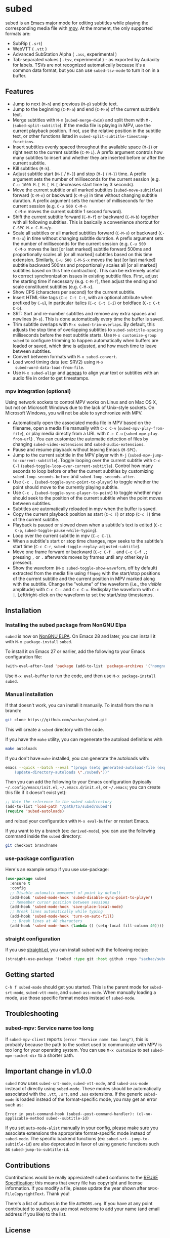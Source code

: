 #+BEGIN_COMMENT
SPDX-FileCopyrightText: 2019-2021 The subed Authors

SPDX-License-Identifier: GPL-3.0-or-later
#+END_COMMENT

* subed
subed is an Emacs major mode for editing subtitles while playing the
corresponding media file with [[https://mpv.io/][mpv]]. At the moment, the only supported
formats are:

- SubRip ( ~.srt~)
- WebVTT ( ~.vtt~ )
- Advanced SubStation Alpha ( ~.ass~, experimental )
- Tab-separated values ( ~.tsv~, experimental ) - as exported by
  Audacity for labels. TSVs are not recognized automatically because
  it's a common data format, but you can use ~subed-tsv-mode~ to turn
  it on in a buffer.

[[file:https://raw.githubusercontent.com/sachac/subed/master/screenshot.jpg]]

** Features

- Jump to next (~M-n~) and previous (~M-p~) subtitle text.
- Jump to the beginning (~C-M-a~) and end (~C-M-e~) of the current
  subtitle's text.
- Merge subtitles with ~M-m~ (~subed-merge-dwim~) and split them with
  ~M-.~ (~subed-split-subtitle~). If the media file is playing in MPV,
  use the current playback position. If not, use the relative position
  in the subtitle text, or other functions listed in
  ~subed-split-subtitle-timestamp-functions~.
- Insert subtitles evenly spaced throughout the available space (~M-i~) or
  right next to the current subtitle (~C-M-i~).  A prefix argument controls how
  many subtitles to insert and whether they are inserted before or after the
  current subtitle.
- Kill subtitles (~M-k~).
- Adjust subtitle start (~M-[~ / ~M-]~) and stop (~M-{~ / ~M-}~) time.  A
  prefix argument sets the number of milliseconds for the current session
  (e.g. ~C-u 1000 M-[ M-[ M-[~ decreases start time by 3 seconds).
- Move the current subtitle or all marked subtitles
  (~subed-move-subtitles~) forward (~C-M-n~) or backward (~C-M-p~) in
  time without changing subtitle duration.  A prefix argument sets the
  number of milliseconds for the current session (e.g. ~C-u 500 C-M-n
  C-M-n~ moves the current subtitle 1 second forward).
- Shift the current subtitle forward (~C-M-f~) or backward (~C-M-b~) together
  with all following subtitles.  This is basically a convenience shortcut for
  ~C-SPC M-> C-M-n/p~.
- Scale all subtitles or all marked subtitles forward (~C-M-x~) or backward
  (~C-M-S-x~) in time without changing subtitle duration.  A prefix argument
  sets the number of milliseconds for the current session (e.g. ~C-u 500
  C-M-x~ moves the last [or last marked] subtitle forward 500ms and
  proportionally scales all [or all marked] subtitles based on this time
  extension.  Similarly, ~C-u 500 C-M-S-x~ moves the last [or last marked]
  subtitle backward 500ms and proportionally scales all [or all marked]
  subtitles based on this time contraction).  This can be extremely useful to
  correct synchronization issues in existing subtitle files.  First, adjust
  the starting time if necessary (e.g. ~C-M-f~), then adjust the ending and
  scale constituent subtitles (e.g. ~C-M-x~).
- Show CPS (characters per second) for the current subtitle.
- Insert HTML-like tags (~C-c C-t C-t~, with an optional attribute
  when prefixed by ~C-u~), in particular italics (~C-c C-t C-i~) or
  boldface (~C-c C-t C-b~).
- SRT: Sort and re-number subtitles and remove any extra spaces and
  newlines (~M-s~). This is done automatically every time the buffer
  is saved.
- Trim subtitle overlaps with ~M-x subed-trim-overlaps~. By
  default, this adjusts the stop time of overlapping subtitles to
  ~subed-subtitle-spacing~ milliseconds before the next subtitle
  starts. Use ~M-x customize-group~ ~subed~ to configure trimming
  to happen automatically when buffers are loaded or saved, which
  time is adjusted, and how much time to leave between subtitles.
- Convert between formats with ~M-x subed-convert~.
- Load word timing data (ex: SRV2) using ~M-x
  subed-word-data-load-from-file~.
- Use ~M-x subed-align~ and [[https://www.readbeyond.it/aeneas/][aeneas]] to align your text or subtitles
  with an audio file in order to get timestamps.
  
*** mpv integration (optional)

Using network sockets to control MPV works on Linux and on Mac OS X,
but not on Microsoft Windows due to the lack of Unix-style sockets. On
Microsoft Windows, you will not be able to synchronize with MPV.

- Automatically open the associated media file in MPV based on the filename, open a media file manually with ~C-c C-v~ (~subed-mpv-play-from-file~), or play media directly from a URL with ~C-c C-u~ (~subed-mpv-play-from-url~) . You can customize the automatic detection of files by changing ~subed-video-extensions~ and ~subed-audio-extensions~.
- Pause and resume playback without leaving Emacs (~M-SPC~).
- Jump to the current subtitle in the MPV player with ~M-j~
  (~subed-mpv-jump-to-current-subtitle~). Toggle looping over the
  current subtitle with ~C-c C-l~
  (~subed-toggle-loop-over-current-subtitle~).  Control how many seconds
  to loop before or after the current subtitles by customizing
  ~subed-loop-seconds-before~ and ~subed-loop-seconds-after~.
- Use
  ~C-c .~ (~subed-toggle-sync-point-to-player~) to toggle whether the point should move to the currently playing subtitle.
- Use ~C-c ,~ (~subed-toggle-sync-player-to-point~) to toggle whether mpv should seek to the position of the current subtitle when the point moves between subtitles.
- Subtitles are automatically reloaded in mpv when the buffer is saved.
- Copy the current playback position as start (~C-c [~) or stop (~C-c ]~)
  time of the current subtitle.
- Playback is paused or slowed down when a subtitle's text is edited (~C-c
  C-p~, ~subed-toggle-pause-while-typing~).
- Loop over the current subtitle in mpv (~C-c C-l~).
- When a subtitle's start or stop time changes, mpv seeks to the subtitle's
  start time (~C-c C-r~, ~subed-toggle-replay-adjusted-subtitle~).
- Move one frame forward or backward (~C-c C-f .~ and ~C-c C-f ,~;
  pressing ~,~ or ~.~ afterwards moves by frames until any other
  key is pressed).
- Show the waveform (~M-x subed-toggle-show-waveform~, off by default)
  extracted from the media file using ~ffmpeg~ with the start/stop
  positions of the current subtitle and the current position in MPV
  marked along with the subtitle.  Change the "volume" of the waveform
  (i.e., the /visible/ amplitude) with ~C-c C--~ and ~C-c C-=~.
  Redisplay the waveform with ~C-c |~.  Left/right-click on the
  waveform to set the start/stop timestamps.

** Installation
*** Installing the subed package from NonGNU Elpa
~subed~ is now on [[https://elpa.nongnu.org/nongnu/subed.html][NonGNU ELPA]].  On Emacs 28 and later, you can install it with ~M-x package-install~ ~subed~.

To install it on Emacs 27 or earlier, add the following to your Emacs configuration file:

#+begin_src emacs-lisp :eval no
(with-eval-after-load 'package (add-to-list 'package-archives '("nongnu" . "https://elpa.nongnu.org/nongnu/")))
#+end_src

Use ~M-x eval-buffer~ to run the code, and then use ~M-x package-install~ ~subed~.
*** Manual installation

If that doesn't work, you can install it manually. To install from the main branch:

#+begin_src sh :eval no
git clone https://github.com/sachac/subed.git
#+end_src

This will create a =subed= directory with the code.

If you have the =make= utility, you can regenerate the autoload definitions with

#+begin_src sh :eval no
make autoloads
#+end_src

If you don't have =make= installed, you can generate the autoloads
with:

#+begin_src sh :eval no
emacs --quick --batch --eval "(progn (setq generated-autoload-file (expand-file-name \"subed-autoloads.el\" \"subed\") backup-inhibited t) \
	(update-directory-autoloads \"./subed\"))"
#+end_src

Then you can add
the following to your Emacs configuration (typically
=~/.config/emacs/init.el=, =~/.emacs.d/init.el=, or =~/.emacs=; you
can create this file if it doesn't exist yet):

#+begin_src emacs-lisp
;; Note the reference to the subed subdirectory
(add-to-list 'load-path "/path/to/subed/subed")
(require 'subed-autoloads)
#+end_src

and reload your configuration with =M-x eval-buffer= or restart Emacs.

If you want to try a branch (ex: =derived-mode=), you can use the
following command inside the =subed= directory:

#+begin_src sh :eval no
git checkout branchname
#+end_src
*** use-package configuration

Here's an example setup if you use use-package:

#+BEGIN_SRC emacs-lisp
(use-package subed
  :ensure t
  :config
  ;; Disable automatic movement of point by default
  (add-hook 'subed-mode-hook 'subed-disable-sync-point-to-player)
  ;; Remember cursor position between sessions
  (add-hook 'subed-mode-hook 'save-place-local-mode)
  ;; Break lines automatically while typing
  (add-hook 'subed-mode-hook 'turn-on-auto-fill)
   ;; Break lines at 40 characters
  (add-hook 'subed-mode-hook (lambda () (setq-local fill-column 40))))
#+END_SRC

*** straight configuration

If you use [[https://github.com/radian-software/straight.el][straight.el]], you can install subed with the following recipe:

#+begin_src emacs-lisp
(straight-use-package '(subed :type git :host github :repo "sachac/subed" :files ("subed/*.el")))
#+end_src

** Getting started

~C-h f subed-mode~ should get you started. This is the parent mode for
~subed-srt-mode~, ~subed-vtt-mode~, and ~subed-ass-mode~. When
manually loading a mode, use those specific format modes instead of
~subed-mode~.
** Troubleshooting
*** subed-mpv: Service name too long

If =subed-mpv-client= reports =(error "Service name too long")=, this
is probably because the path to the socket used to communicate with
MPV is too long for your operating system. You can use =M-x customize=
to set =subed-mpv-socket-dir= to a shorter path.

** Important change in v1.0.0

~subed~ now uses ~subed-srt-mode~, ~subed-vtt-mode~, and
~subed-ass-mode~ instead of directly using ~subed-mode~. These modes
should be automatically associated with the ~.vtt~, ~.srt~, and ~.ass~
extensions. If the generic ~subed-mode~ is loaded instead of the format-specific mode,
you may get an error such as:

#+begin_example
Error in post-command-hook (subed--post-command-handler): (cl-no-applicable-method subed--subtitle-id)
#+end_example

If you set ~auto-mode-alist~ manually in your config, please make sure
you associate extensions the appropriate format-specific mode instead
of ~subed-mode~. The specific backend functions (ex:
~subed-srt--jump-to-subtitle-id~) are also deprecated in favor of
using generic functions such as ~subed-jump-to-subtitle-id~.

** Contributions
   Contributions would be really appreciated! subed conforms to the [[https://reuse.software/spec/][REUSE
   Specification]]; this means that every file has copyright and license
   information. If you modify a file, please update the year shown after
   ~SPDX-FileCopyrightText~. Thank you!

   There's a list of authors in the file ~AUTHORS.org~. If you have at any point
   contributed to subed, you are most welcome to add your name (and email
   address if you like) to the list.

** License
   subed is free software: you can redistribute it and/or modify it under the
   terms of the GNU General Public License as published by the Free Software
   Foundation, either version 3 of the License, or (at your option) any later
   version.

   This program is distributed in the hope that it will be useful but WITHOUT
   ANY WARRANTY; without even the implied warranty of MERCHANTABILITY or FITNESS
   FOR A PARTICULAR PURPOSE.  See the [[https://www.gnu.org/licenses/gpl-3.0.txt][GNU General Public License]] for more
   details.

#+STARTUP: showeverything
#+OPTIONS: num:nil
#+OPTIONS: ^:{}
